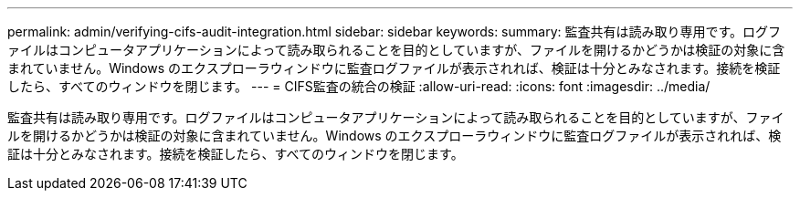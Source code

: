 ---
permalink: admin/verifying-cifs-audit-integration.html 
sidebar: sidebar 
keywords:  
summary: 監査共有は読み取り専用です。ログファイルはコンピュータアプリケーションによって読み取られることを目的としていますが、ファイルを開けるかどうかは検証の対象に含まれていません。Windows のエクスプローラウィンドウに監査ログファイルが表示されれば、検証は十分とみなされます。接続を検証したら、すべてのウィンドウを閉じます。 
---
= CIFS監査の統合の検証
:allow-uri-read: 
:icons: font
:imagesdir: ../media/


[role="lead"]
監査共有は読み取り専用です。ログファイルはコンピュータアプリケーションによって読み取られることを目的としていますが、ファイルを開けるかどうかは検証の対象に含まれていません。Windows のエクスプローラウィンドウに監査ログファイルが表示されれば、検証は十分とみなされます。接続を検証したら、すべてのウィンドウを閉じます。
